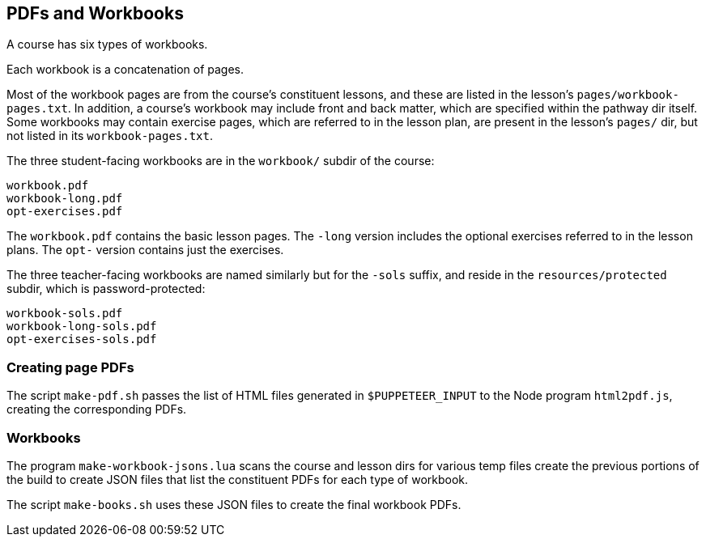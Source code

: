 == PDFs and Workbooks

A course has six types of workbooks.

Each workbook is a concatenation of pages.

Most of the workbook pages are from the course's constituent
lessons, and these are listed in the lesson's
`pages/workbook-pages.txt`.
In addition, a course's workbook may include front and back
matter, which are specified within the pathway dir itself. Some
workbooks may contain exercise pages, which are referred to in
the lesson plan, are present in the lesson's `pages/` dir, but
not listed in its `workbook-pages.txt`.

The three student-facing workbooks
are in the `workbook/` subdir of the course:

  workbook.pdf
  workbook-long.pdf
  opt-exercises.pdf

The `workbook.pdf` contains the basic lesson pages. The `-long`
version includes the optional exercises referred to in the lesson
plans. The `opt-` version contains just the exercises.

The three teacher-facing workbooks are named similarly but for
the `-sols` suffix, and
reside in the `resources/protected` subdir, which is
password-protected:

  workbook-sols.pdf
  workbook-long-sols.pdf
  opt-exercises-sols.pdf

=== Creating page PDFs

The script `make-pdf.sh` passes the list of HTML files generated in
`$PUPPETEER_INPUT` to the Node program `html2pdf.js`, creating
the corresponding PDFs.

=== Workbooks

The program `make-workbook-jsons.lua` scans the course and lesson
dirs for various temp files create the previous portions of the
build to create JSON files that list the constituent PDFs for
each type of workbook.

The script `make-books.sh` uses these JSON files to create the
final workbook PDFs.
